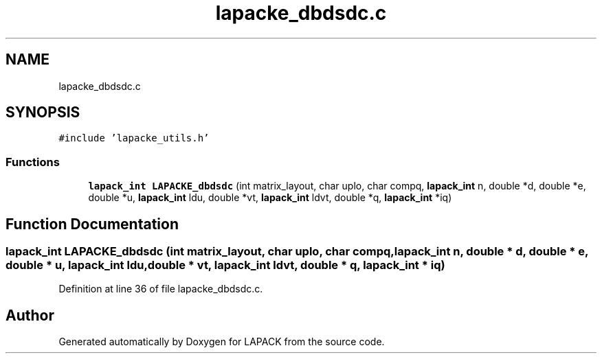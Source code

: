 .TH "lapacke_dbdsdc.c" 3 "Tue Nov 14 2017" "Version 3.8.0" "LAPACK" \" -*- nroff -*-
.ad l
.nh
.SH NAME
lapacke_dbdsdc.c
.SH SYNOPSIS
.br
.PP
\fC#include 'lapacke_utils\&.h'\fP
.br

.SS "Functions"

.in +1c
.ti -1c
.RI "\fBlapack_int\fP \fBLAPACKE_dbdsdc\fP (int matrix_layout, char uplo, char compq, \fBlapack_int\fP n, double *d, double *e, double *u, \fBlapack_int\fP ldu, double *vt, \fBlapack_int\fP ldvt, double *q, \fBlapack_int\fP *iq)"
.br
.in -1c
.SH "Function Documentation"
.PP 
.SS "\fBlapack_int\fP LAPACKE_dbdsdc (int matrix_layout, char uplo, char compq, \fBlapack_int\fP n, double * d, double * e, double * u, \fBlapack_int\fP ldu, double * vt, \fBlapack_int\fP ldvt, double * q, \fBlapack_int\fP * iq)"

.PP
Definition at line 36 of file lapacke_dbdsdc\&.c\&.
.SH "Author"
.PP 
Generated automatically by Doxygen for LAPACK from the source code\&.

